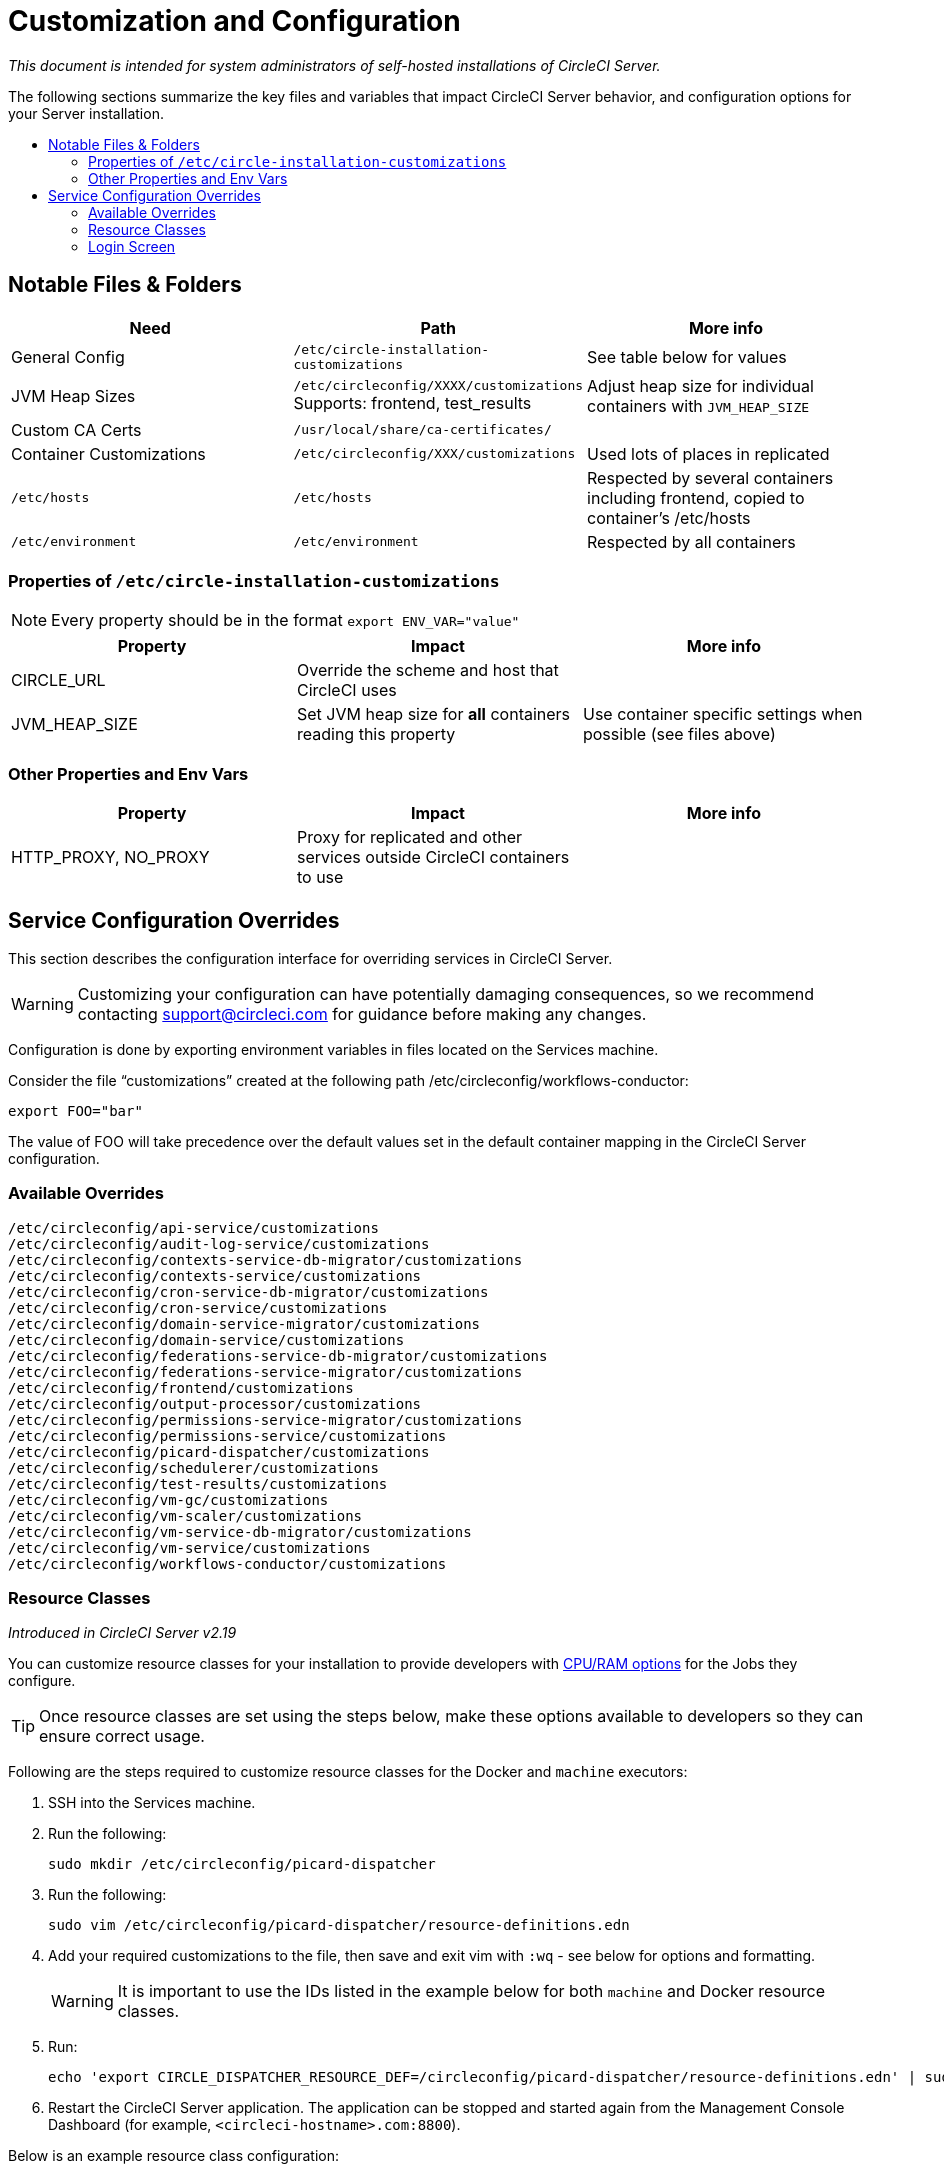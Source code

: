 = Customization and Configuration
:page-layout: classic-docs
:page-liquid:
:icons: font
:toc: macro
:toc-title:

[.serveronly]_This document is intended for system administrators of self-hosted installations of CircleCI Server._

The following sections summarize the key files and variables that impact CircleCI Server behavior, and configuration options for your Server installation.

toc::[]

== Notable Files & Folders

[.table.table-striped]
[cols=3*, options="header", stripes=even]
|===
| Need
| Path
| More info

| General Config
| `/etc/circle-installation-customizations`
| See table below for values

| JVM Heap Sizes
| `/etc/circleconfig/XXXX/customizations`  Supports: frontend, test_results
| Adjust heap size for individual containers with `JVM_HEAP_SIZE`

| Custom CA Certs
| `/usr/local/share/ca-certificates/`
|

| Container Customizations
| `/etc/circleconfig/XXX/customizations`
| Used lots of places in replicated

| `/etc/hosts`
| `/etc/hosts`
| Respected by several containers including frontend, copied to container's /etc/hosts

| `/etc/environment`
| `/etc/environment`
| Respected by all containers
|===

=== Properties of `/etc/circle-installation-customizations`

NOTE: Every property should be in the format `export ENV_VAR="value"`

[.table.table-striped]
[cols=3*, options="header", stripes=even]
|===
| Property
| Impact
| More info

| CIRCLE_URL
| Override the scheme and host that CircleCI uses
|

| JVM_HEAP_SIZE
| Set JVM heap size for *all* containers reading this property
| Use container specific settings when possible (see files above)
|===

=== Other Properties and Env Vars

[.table.table-striped]
[cols=3*, options="header", stripes=even]
|===
| Property
| Impact
| More info

| HTTP_PROXY, NO_PROXY
| Proxy for replicated and other services outside CircleCI containers to use
|
|===

<<<

== Service Configuration Overrides
This section describes the configuration interface for overriding services in CircleCI Server.

WARNING: Customizing your configuration can have potentially damaging consequences, so we recommend contacting support@circleci.com for guidance before making any changes.

Configuration is done by exporting environment variables in files located on the Services machine.

Consider the file “customizations” created at the following path /etc/circleconfig/workflows-conductor:

```shell
export FOO="bar"
```

The value of FOO will take precedence over the default values set in the default container mapping in the CircleCI Server configuration.

=== Available Overrides

```
/etc/circleconfig/api-service/customizations
/etc/circleconfig/audit-log-service/customizations
/etc/circleconfig/contexts-service-db-migrator/customizations
/etc/circleconfig/contexts-service/customizations
/etc/circleconfig/cron-service-db-migrator/customizations
/etc/circleconfig/cron-service/customizations
/etc/circleconfig/domain-service-migrator/customizations
/etc/circleconfig/domain-service/customizations
/etc/circleconfig/federations-service-db-migrator/customizations
/etc/circleconfig/federations-service-migrator/customizations
/etc/circleconfig/frontend/customizations
/etc/circleconfig/output-processor/customizations
/etc/circleconfig/permissions-service-migrator/customizations
/etc/circleconfig/permissions-service/customizations
/etc/circleconfig/picard-dispatcher/customizations
/etc/circleconfig/schedulerer/customizations
/etc/circleconfig/test-results/customizations
/etc/circleconfig/vm-gc/customizations
/etc/circleconfig/vm-scaler/customizations
/etc/circleconfig/vm-service-db-migrator/customizations
/etc/circleconfig/vm-service/customizations
/etc/circleconfig/workflows-conductor/customizations
```

=== Resource Classes
_Introduced in CircleCI Server v2.19_

You can customize resource classes for your installation to provide developers with https://circleci.com/docs/2.0/optimizations/#resource-class[CPU/RAM options] for the Jobs they configure.

TIP: Once resource classes are set using the steps below, make these options available to developers so they can ensure correct usage.

Following are the steps required to customize resource classes for the Docker and `machine` executors:

. SSH into the Services machine.
. Run the following:
+
```shell
sudo mkdir /etc/circleconfig/picard-dispatcher
```
. Run the following:
+
```shell
sudo vim /etc/circleconfig/picard-dispatcher/resource-definitions.edn
```
. Add your required customizations to the file, then save and exit vim with `:wq` - see below for options and formatting.
+
WARNING: It is important to use the IDs listed in the example below for both `machine` and Docker resource classes.
. Run:
+
```shell
echo 'export CIRCLE_DISPATCHER_RESOURCE_DEF=/circleconfig/picard-dispatcher/resource-definitions.edn' | sudo tee /etc/circleconfig/picard-dispatcher/customizations
```
. Restart the CircleCI Server application. The application can be stopped and started again from the Management Console Dashboard (for example, `<circleci-hostname>.com:8800`).

Below is an example resource class configuration:

Example config:

```
{:default-resource-class :medium

 :resource-classes
 {:docker
  {:small {:id "d1.small" :availability :general :ui {:cpu 2.0 :ram 4096 :class :small} :outer {:cpu 2.0 :ram 4096}}
   :medium {:id "d1.medium" :availability :general :ui {:cpu 4.0 :ram 8192 :class :medium} :outer {:cpu 4.0 :ram 8192}}
   :massive {:id "d1.massive" :availability :general :ui {:cpu 7.0 :ram 28000 :class :massive} :outer {:cpu 7.0 :ram 28000}}}

  :machine
  {:medium {:id "l1.medium" :availability :general :ui {:cpu 2.0 :ram 7680 :class :medium} :outer {:cpu 2.0 :ram 256}}
   :large {:id "l1.large" :availability :general :ui {:cpu 4.0 :ram 16000 :class :large} :outer {:cpu 2.0 :ram 256}}}}}
```

Let's take a look at one of the options in more detail

```
:medium {:id "d1.medium" :availability :general :ui {:cpu 4.0 :ram 8192 :class :medium} :outer {:cpu 4.0 :ram 8192}
```

* `:medium`  - this is the name that your developers will use to refer to the resource class in their config.yml and the is the external facing name of the resource class.
* `:id "d1.medium"`` - this is the internal name for the resource class. You can customize this ID for Docker resource classes but you will need to use the listed IDs for `machine` resources.
* `:availability :general` - required field
* `:ui {:cpu 4.0 :ram 8192 :class :medium}` - Information used by the CircleCI UI. This this should be kept in parity with :outer - see below.
* `:outer {:cpu 4.0 :ram 8192}` - This defines the CPU and RAM for the resource class.

CAUTION: Jobs can only run if the Nomad client has enough CPU/RAM in order to allocate the resources required. If not, the job will be queued. See our <<nomad-metrics#configuring-nomad-client-metrics,Nomad metrics guide>> for information on monitoring the capacity of your Nomad cluster.

////
==== Enable the Large Resource Class for Machine Executor
_Introduced in CircleCI Server v2.19_

To use second machine type (`large` in the example above), a further step is required to enable this for your organization. Following are the required steps:

. SSH into the Services machine
. Run the following:
```
circleci dev-console
```
. Run the following (substituting your organization name):
```
(admin/set-org-feature-unsafe "<org_name>" :picard-allowed-resource-classes :val #{"l1.large"})
```
.. Alternatively, if you only want to enable only a single project to use the `large` machine resource class you can run the following (substituting your project URL):
```
(admin/set-project-feature-by-url "<github_url_of_project>" :picard-allowed-resource-classes #{"l1.large"})
```
////

=== Login Screen
_Introduced in CircleCI Server v2.17.3_

You can add a banner to your login screen as follows:

. Access the file: `/etc/circleconfig/frontend/customizations` on the Services machine
. Add the following line, substituting the text you wish to display in the banner:
+
```
export CIRCLE__OUTER__LOGIN_BANNER_MESSAGE="<insert-your-message-here>
```
. Restart CircleCI from the Management Console (your-circleci-hostname.com:8800)

.Login Screen Banner Example
image::banner.png[]
